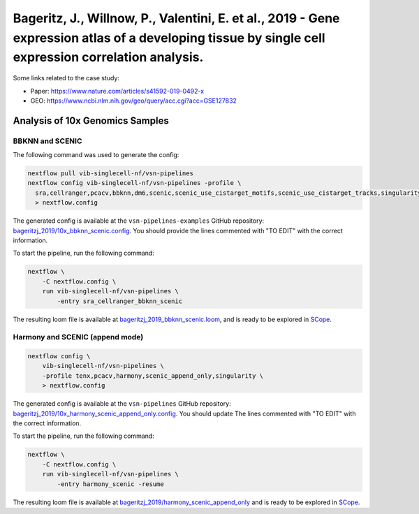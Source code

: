 Bageritz, J., Willnow, P., Valentini, E. et al., 2019 - Gene expression atlas of a developing tissue by single cell expression correlation analysis.
----------------------------------------------------------------------------------------------------------------------------------------------------

Some links related to the case study:

- Paper: https://www.nature.com/articles/s41592-019-0492-x
- GEO: https://www.ncbi.nlm.nih.gov/geo/query/acc.cgi?acc=GSE127832

Analysis of 10x Genomics Samples
********************************

BBKNN and SCENIC
++++++++++++++++

The following command was used to generate the config:

.. code:: bash

    nextflow pull vib-singlecell-nf/vsn-pipelines
    nextflow config vib-singlecell-nf/vsn-pipelines -profile \
      sra,cellranger,pcacv,bbknn,dm6,scenic,scenic_use_cistarget_motifs,scenic_use_cistarget_tracks,singularity \
      > nextflow.config


The generated config is available at the ``vsn-pipelines-examples`` GitHub repository: `bageritzj_2019/10x_bbknn_scenic.config`_.  You should provide the lines commented with "TO EDIT" with the correct information.

.. _`bageritzj_2019/10x_bbknn_scenic.config`: https://github.com/vib-singlecell-nf/vsn-pipelines-examples/blob/master/bageritzj_2019/10x_bbknn_scenic.config

To start the pipeline, run the following command:

.. code:: bash

    nextflow \
        -C nextflow.config \
        run vib-singlecell-nf/vsn-pipelines \
            -entry sra_cellranger_bbknn_scenic


The resulting loom file is available at `bageritzj_2019_bbknn_scenic.loom`_, and is ready to be explored in `SCope <http://scope.aertslab.org/>`_.

.. _`bageritzj_2019_bbknn_scenic.loom`: https://cloud.aertslab.org/index.php/s/DecJoZfFxmBqLpc

Harmony and SCENIC (append mode)
++++++++++++++++++++++++++++++++

.. code:: bash

    nextflow config \
        vib-singlecell-nf/vsn-pipelines \
        -profile tenx,pcacv,harmony,scenic_append_only,singularity \
        > nextflow.config

The generated config is available at the ``vsn-pipelines`` GitHub repository: `bageritzj_2019/10x_harmony_scenic_append_only.config`_. You should update The lines commented with "TO EDIT" with the correct information.

.. _`bageritzj_2019/10x_harmony_scenic_append_only.config`: https://github.com/vib-singlecell-nf/vsn-pipelines-examples/blob/master/bageritzj_2019/10x_harmony_scenic_append_only.config

To start the pipeline, run the following command:

.. code:: bash

    nextflow \
        -C nextflow.config \
        run vib-singlecell-nf/vsn-pipelines \
            -entry harmony_scenic -resume

The resulting loom file is available at `bageritzj_2019/harmony_scenic_append_only`_ and is ready to be explored in `SCope <http://scope.aertslab.org/>`_.

.. _`bageritzj_2019/harmony_scenic_append_only`: https://cloud.aertslab.org/index.php/s/NeN67EfNYA9GfP2